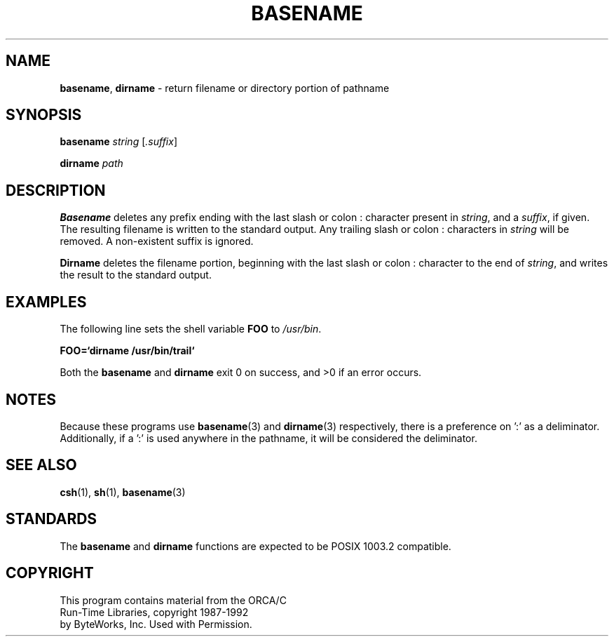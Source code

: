 .\" Copyright (c) 1990, 1993, 1994
.\"	The Regents of the University of California.  All rights reserved.
.\"
.\" This code is derived from software contributed to Berkeley by
.\" the Institute of Electrical and Electronics Engineers, Inc.
.\"
.\" Redistribution and use in source and binary forms, with or without
.\" modification, are permitted provided that the following conditions
.\" are met:
.\" 1. Redistributions of source code must retain the above copyright
.\"    notice, this list of conditions and the following disclaimer.
.\" 2. Redistributions in binary form must reproduce the above copyright
.\"    notice, this list of conditions and the following disclaimer in the
.\"    documentation and/or other materials provided with the distribution.
.\" 3. All advertising materials mentioning features or use of this software
.\"    must display the following acknowledgement:
.\"	This product includes software developed by the University of
.\"	California, Berkeley and its contributors.
.\" 4. Neither the name of the University nor the names of its contributors
.\"    may be used to endorse or promote products derived from this software
.\"    without specific prior written permission.
.\"
.\" THIS SOFTWARE IS PROVIDED BY THE REGENTS AND CONTRIBUTORS ``AS IS'' AND
.\" ANY EXPRESS OR IMPLIED WARRANTIES, INCLUDING, BUT NOT LIMITED TO, THE
.\" IMPLIED WARRANTIES OF MERCHANTABILITY AND FITNESS FOR A PARTICULAR PURPOSE
.\" ARE DISCLAIMED.  IN NO EVENT SHALL THE REGENTS OR CONTRIBUTORS BE LIABLE
.\" FOR ANY DIRECT, INDIRECT, INCIDENTAL, SPECIAL, EXEMPLARY, OR CONSEQUENTIAL
.\" DAMAGES (INCLUDING, BUT NOT LIMITED TO, PROCUREMENT OF SUBSTITUTE GOODS
.\" OR SERVICES; LOSS OF USE, DATA, OR PROFITS; OR BUSINESS INTERRUPTION)
.\" HOWEVER CAUSED AND ON ANY THEORY OF LIABILITY, WHETHER IN CONTRACT, STRICT
.\" LIABILITY, OR TORT (INCLUDING NEGLIGENCE OR OTHERWISE) ARISING IN ANY WAY
.\" OUT OF THE USE OF THIS SOFTWARE, EVEN IF ADVISED OF THE POSSIBILITY OF
.\" SUCH DAMAGE.
.\"
.\"     @(#)basename.1	8.2 (Berkeley) 4/18/94
.\"	$Id: basename.1,v 1.1 1998/03/25 15:08:16 gdr-ftp Exp $
.\"
.TH BASENAME 1
.SH NAME
.PP
\fBbasename\fR, \fBdirname\fR
\- return filename or directory portion of pathname
.SH SYNOPSIS
.PP
\fBbasename\fR \fIstring\fR [\fI.suffix\fR]
.sp 1
\fBdirname\fR \fIpath\fR
.SH DESCRIPTION
.PP
\fBBasename\fR
deletes any prefix ending with the last slash \/ or colon :
character present in \fIstring\fR, and a \fIsuffix\fR,
if given. The resulting filename is written to the
standard output. Any trailing slash \/ or colon : characters
in \fIstring\fR will be removed. A non-existent suffix is
ignored.
.PP
\fBDirname\fR deletes the filename portion, beginning
with the last slash \/ or colon : character to the end
of \fIstring\fR,  and writes the result to the standard
output.
.SH EXAMPLES 
.PP
The following line sets the shell variable \fBFOO\fR
to \fI/usr/bin\fR.
.PP
\fBFOO=`dirname /usr/bin/trail`\fR
.PP
Both the \fBbasename\fR and \fBdirname\fR
exit 0 on success, and >0 if an error occurs.
.SH NOTES
.PP
Because these programs use \fBbasename\fR(3) and
\fBdirname\fR(3) respectively, there is a preference
on ':' as a deliminator.  Additionally, if a ':' is
used anywhere in the pathname, it will be considered
the deliminator.
.SH SEE ALSO
.PP
\fBcsh\fR(1),
\fBsh\fR(1),
\fBbasename\fR(3)
.SH STANDARDS
.PP
The \fBbasename\fR and \fBdirname\fR functions are
expected to be POSIX 1003.2 compatible.
.SH COPYRIGHT
.PP
.nf
This program contains material from the ORCA/C
Run-Time Libraries, copyright 1987-1992
by ByteWorks, Inc.  Used with Permission.
